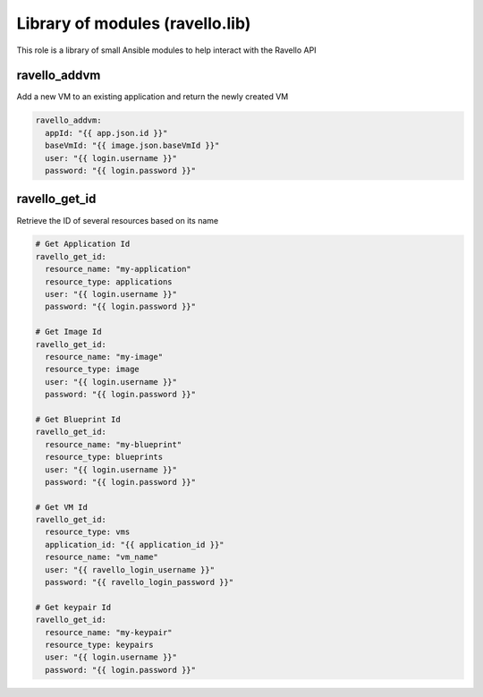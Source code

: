 Library of modules (ravello.lib)
================================

This role is a library of small Ansible modules to help interact with the Ravello API

ravello_addvm
-------------

Add a new VM to an existing application and return the newly created VM

.. code-block:: yaml

    ravello_addvm:
      appId: "{{ app.json.id }}"
      baseVmId: "{{ image.json.baseVmId }}"
      user: "{{ login.username }}"
      password: "{{ login.password }}"

ravello_get_id
---------------

Retrieve the ID of several resources based on its name

.. code-block:: yaml

    # Get Application Id
    ravello_get_id:
      resource_name: "my-application"
      resource_type: applications
      user: "{{ login.username }}"
      password: "{{ login.password }}"

    # Get Image Id
    ravello_get_id:
      resource_name: "my-image"
      resource_type: image
      user: "{{ login.username }}"
      password: "{{ login.password }}"

    # Get Blueprint Id
    ravello_get_id:
      resource_name: "my-blueprint"
      resource_type: blueprints
      user: "{{ login.username }}"
      password: "{{ login.password }}"

    # Get VM Id
    ravello_get_id:
      resource_type: vms
      application_id: "{{ application_id }}"
      resource_name: "vm_name"
      user: "{{ ravello_login_username }}"
      password: "{{ ravello_login_password }}"

    # Get keypair Id
    ravello_get_id:
      resource_name: "my-keypair"
      resource_type: keypairs
      user: "{{ login.username }}"
      password: "{{ login.password }}"
